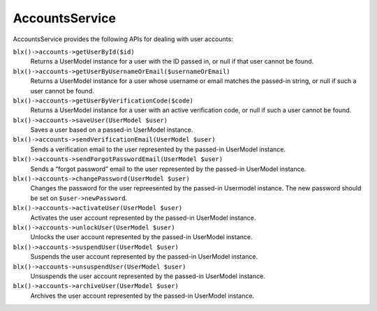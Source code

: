 AccountsService
===============

AccountsService provides the following APIs for dealing with user accounts:

``blx()->accounts->getUserById($id)``
	Returns a UserModel instance for a user with the ID passed in, or null if that user cannot be found.

``blx()->accounts->getUserByUsernameOrEmail($usernameOrEmail)``
	Returns a UserModel instance for a user whose username or email matches the passed-in string, or null if such a user cannot be found.

``blx()->accounts->getUserByVerificationCode($code)``
	Returns a UserModel instance for a user with an active verification code, or null if such a user cannot be found.

``blx()->accounts->saveUser(UserModel $user)``
	Saves a user based on a passed-in UserModel instance.

``blx()->accounts->sendVerificationEmail(UserModel $user)``
	Sends a verification email to the user represented by the passed-in UserModel instance.

``blx()->accounts->sendForgotPasswordEmail(UserModel $user)``
	Sends a “forgot password” email to the user represented by the passed-in UserModel instance.

``blx()->accounts->changePassword(UserModel $user)``
	Changes the password for the user repreesented by the passed-in Usermodel instance. The new password should be set on ``$user->newPassword``.

``blx()->accounts->activateUser(UserModel $user)``
	Activates the user account represented by the passed-in UserModel instance.

``blx()->accounts->unlockUser(UserModel $user)``
	Unlocks the user account represented by the passed-in UserModel instance.

``blx()->accounts->suspendUser(UserModel $user)``
	Suspends the user account represented by the passed-in UserModel instance.

``blx()->accounts->unsuspendUser(UserModel $user)``
	Unsuspends the user account represented by the passed-in UserModel instance.

``blx()->accounts->archiveUser(UserModel $user)``
	Archives the user account represented by the passed-in UserModel instance.
